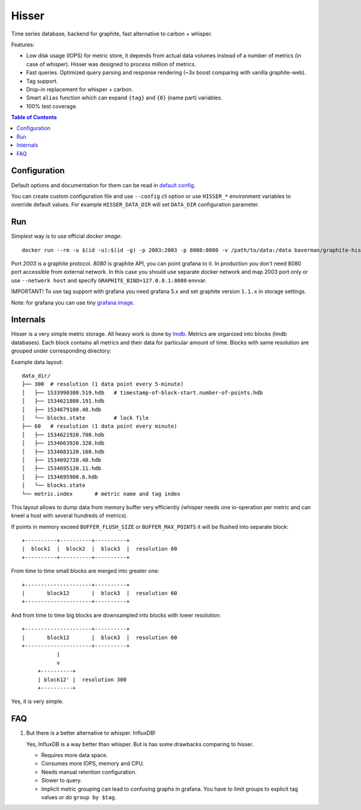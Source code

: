 Hisser
======

|travis| |coverage| |pyver|

.. |travis| image:: https://travis-ci.org/baverman/hisser.svg?branch=master
   :target: https://travis-ci.org/baverman/hisser

.. |coverage| image:: https://img.shields.io/badge/coverage-100%25-brightgreen.svg

.. |pyver| image:: https://img.shields.io/badge/python-3.5%2C_3.6-blue.svg


Time series database, backend for graphite, fast alternative to carbon + whisper.

Features:

* Low disk usage (IOPS) for metric store, it depends from actual data
  volumes instead of a number of metrics (in case of whisper). Hisser
  was designed to process million of metrics.

* Fast queries. Optimized query parsing and response rendering (~3x
  boost comparing with vanilla graphite-web).

* Tag support.

* Drop-in replacement for whisper + carbon.

* Smart ``alias`` function which can expand ``{tag}`` and ``{0}`` (name part)
  variables.

* 100% test coverage.


.. contents:: **Table of Contents**


Configuration
-------------

Default options and documentation for them can be read in
`default config`_.

.. _default config: hisser/defaults.py

You can create custom configuration file and use ``--config`` cli option or
use ``HISSER_*`` environment variables to override default values.
For example ``HISSER_DATA_DIR`` will set ``DATA_DIR`` configuration
parameter.


Run
---

Simplest way is to use official `docker image`::

   docker run --rm -u $(id -u):$(id -g) -p 2003:2003 -p 8080:8080 -v /path/to/data:/data baverman/graphite-hisser

Port `2003` is a graphite protocol. `8080` is graphite API, you can point
grafana to it. In production you don't need 8080 port accessible from
external network. In this case you should use separate docker network
and map 2003 port only or use ``--network host`` and specify ``GRAPHITE_BIND=127.0.0.1:8080``
envvar.

IMPORTANT! To use tag support with grafana you need grafana 5.x and set graphite
version ``1.1.x`` in storage settings.

Note: for grafana you can use tiny `grafana image`_.

.. _docker image: https://hub.docker.com/r/baverman/graphite-hisser/
.. _grafana image: https://hub.docker.com/r/baverman/grafana/


Internals
---------

Hisser is a very simple metric storage. All heavy work is done by `lmdb`_.
Metrics are organized into blocks (lmdb databases). Each block
contains all metrics and their data for particular amount of time. Blocks
with same resolution are grouped under corresponding directory:

Example data layout:

::

   data_dir/
   ├── 300  # resolution (1 data point every 5-minute)
   │   ├── 1533990300.519.hdb   # timestamp-of-block-start.number-of-points.hdb
   │   ├── 1534621800.191.hdb
   │   ├── 1534679100.48.hdb
   │   └── blocks.state         # lock file
   ├── 60   # resolution (1 data point every minute)
   │   ├── 1534621920.700.hdb
   │   ├── 1534663920.320.hdb
   │   ├── 1534683120.160.hdb
   │   ├── 1534692720.40.hdb
   │   ├── 1534695120.11.hdb
   │   ├── 1534695900.6.hdb
   │   └── blocks.state
   └── metric.index       # metric name and tag index


This layout allows to dump data from memory buffer very efficiently (whisper
needs one io-operation per metric and can kneel a host with several hundreds of
metrics).

If points in memory exceed ``BUFFER_FLUSH_SIZE`` or ``BUFFER_MAX_POINTS`` it will be
flushed into separate block::

   +----------+----------+----------+
   |  block1  |  block2  |  block3  |  resolution 60
   +----------+----------+----------+

From time to time small blocks are merged into greater one::

   +---------------------+----------+
   |       block12       |  block3  |  resolution 60
   +---------------------+----------+

And from time to time big blocks are downsampled into blocks with lower
resolution::

   +---------------------+----------+
   |       block12       |  block3  |  resolution 60
   +---------------------+----------+
              |
              v
        +----------+
        | block12' |  resolution 300
        +----------+

Yes, it is very simple.

.. _lmdb: http://www.lmdb.tech/doc/


FAQ
---

1. But there is a better alternative to whisper. InfluxDB!

   Yes, InfluxDB is a way better than whisper. But is has some drawbacks
   comparing to hisser.

   * Requires more data space.
   * Consumes more IOPS, memory and CPU.
   * Needs manual retention configuration.
   * Slower to query.
   * Implicit metric grouping can lead to confusing graphs in grafana.
     You have to limit groups to explicit tag values or do ``group by
     $tag``.
